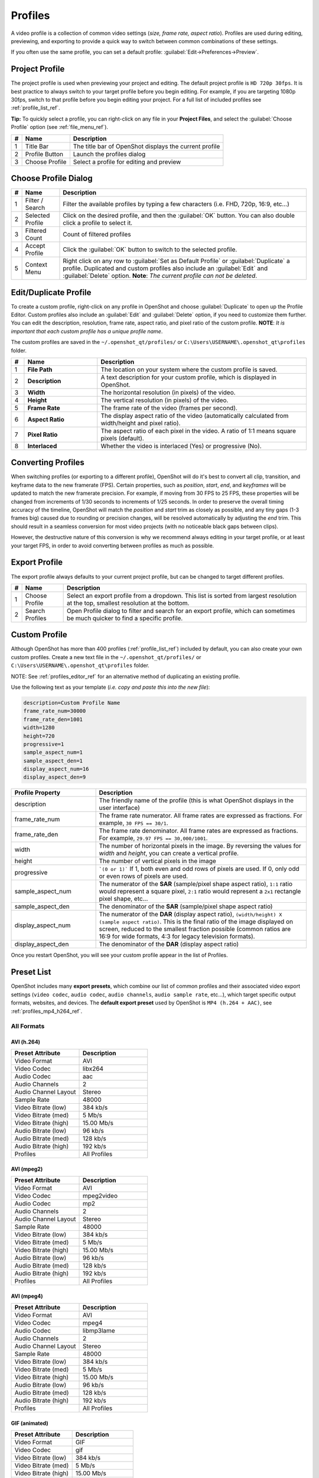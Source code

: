 .. Copyright (c) 2008-2023 OpenShot Studios, LLC
 (http://www.openshotstudios.com). This file is part of
 OpenShot Video Editor (http://www.openshot.org), an open-source project
 dedicated to delivering high quality video editing and animation solutions
 to the world.

.. OpenShot Video Editor is free software: you can redistribute it and/or modify
 it under the terms of the GNU General Public License as published by
 the Free Software Foundation, either version 3 of the License, or
 (at your option) any later version.

.. OpenShot Video Editor is distributed in the hope that it will be useful,
 but WITHOUT ANY WARRANTY; without even the implied warranty of
 MERCHANTABILITY or FITNESS FOR A PARTICULAR PURPOSE.  See the
 GNU General Public License for more details.

.. You should have received a copy of the GNU General Public License
 along with OpenShot Library.  If not, see <http://www.gnu.org/licenses/>.

.. _profiles_ref:

Profiles
========

A video profile is a collection of common video settings (*size, frame rate, aspect ratio*). Profiles are used
during editing, previewing, and exporting to provide a quick way to switch between common combinations of
these settings.

If you often use the same profile, you can set a default profile:
:guilabel:`Edit→Preferences→Preview`.

Project Profile
---------------

The project profile is used when previewing your project and editing. The default project profile is ``HD 720p 30fps``.
It is best practice to always switch to your target profile before you begin editing. For example, if you are targeting
1080p 30fps, switch to that profile before you begin editing your project. For a full list of included profiles
see :ref:`profile_list_ref`.

**Tip:** To quickly select a profile, you can right-click on any file in your **Project Files**, and select the
:guilabel:`Choose Profile` option (see :ref:`file_menu_ref`).

.. image:: images/profiles.jpg

==  ==================  ============
#   Name                Description
==  ==================  ============
1   Title Bar           The title bar of OpenShot displays the current profile
2   Profile Button      Launch the profiles dialog
3   Choose Profile      Select a profile for editing and preview
==  ==================  ============

Choose Profile Dialog
---------------------

.. image:: images/profiles-dialog.jpg

==  ==================  ============
#   Name                Description
==  ==================  ============
1   Filter / Search     Filter the available profiles by typing a few characters (i.e. FHD, 720p, 16:9, etc...)
2   Selected Profile    Click on the desired profile, and then the :guilabel:`OK` button. You can also double click a profile to select it.
3   Filtered Count      Count of filtered profiles
4   Accept Profile      Click the :guilabel:`OK` button to switch to the selected profile.
5   Context Menu        Right click on any row to :guilabel:`Set as Default Profile` or :guilabel:`Duplicate` a profile. Duplicated and custom profiles also include an :guilabel:`Edit` and :guilabel:`Delete` option. **Note**: *The current profile can not be deleted*.
==  ==================  ============

.. _profiles_editor_ref:

Edit/Duplicate Profile
----------------------

To create a custom profile, right-click on any profile in OpenShot and choose :guilabel:`Duplicate` to open up the Profile Editor.
Custom profiles also include an :guilabel:`Edit` and :guilabel:`Delete` option, if you need to customize them further. You can edit
the description, resolution, frame rate, aspect ratio, and pixel ratio of the custom profile. **NOTE**: *It is important that
each custom profile has a unique profile name*.

The custom profiles are saved in the ``~/.openshot_qt/profiles/`` or ``C:\Users\USERNAME\.openshot_qt\profiles`` folder.

.. image:: images/profiles-editor.jpg

.. table::
   :widths: 5 28 80

   ==  ===================  ===================================================================
   #   Name                 Description
   ==  ===================  ===================================================================
   1   **File Path**        The location on your system where the custom profile is saved.
   2   **Description**      A text description for your custom profile, which is displayed in OpenShot.
   3   **Width**            The horizontal resolution (in pixels) of the video.
   4   **Height**           The vertical resolution (in pixels) of the video.
   5   **Frame Rate**       The frame rate of the video (frames per second).
   6   **Aspect Ratio**     The display aspect ratio of the video (automatically calculated from width/height and pixel ratio).
   7   **Pixel Ratio**      The aspect ratio of each pixel in the video. A ratio of 1:1 means square pixels (default).
   8   **Interlaced**       Whether the video is interlaced (Yes) or progressive (No).
   ==  ===================  ===================================================================

Converting Profiles
-------------------
When switching profiles (or exporting to a different profile), OpenShot will do it's best to convert all clip,
transition, and keyframe data to the new framerate (FPS). Certain properties, such as `position`, `start`, `end`, and `keyframes`
will be updated to match the new framerate precision. For example, if moving from 30 FPS to 25 FPS, these properties will be changed
from increments of 1/30 seconds to increments of 1/25 seconds. In order to preserve the overall timing accuracy of the
timeline, OpenShot will match the `position` and `start` trim as closely as possible, and any tiny gaps (1-3 frames big)
caused due to rounding or precision changes, will be resolved automatically by adjusting the `end` trim. This should
result in a seamless conversion for most video projects (with no noticeable black gaps between clips).

However, the destructive nature of this conversion is why we recommend always editing in your target profile, or at least your
target FPS, in order to avoid converting between profiles as much as possible.

Export Profile
--------------

The export profile always defaults to your current project profile, but can be changed to target different profiles.

.. image:: images/export-profiles.jpg

==  ==================  ============
#   Name                Description
==  ==================  ============
1   Choose Profile      Select an export profile from a dropdown. This list is sorted from largest resolution at the top, smallest resolution at the bottom.
2   Search Profiles     Open Profile dialog to filter and search for an export profile, which can sometimes be much quicker to find a specific profile.
==  ==================  ============

Custom Profile
--------------
Although OpenShot has more than 400 profiles (:ref:`profile_list_ref`) included by default, you can also create
your own custom profiles. Create a new text file in the ``~/.openshot_qt/profiles/`` or
``C:\Users\USERNAME\.openshot_qt\profiles`` folder.

NOTE: See :ref:`profiles_editor_ref` for an alternative method of duplicating an existing profile.

Use the following text as your template (*i.e. copy and paste this into the new file*):

.. code-block:: python

    description=Custom Profile Name
    frame_rate_num=30000
    frame_rate_den=1001
    width=1280
    height=720
    progressive=1
    sample_aspect_num=1
    sample_aspect_den=1
    display_aspect_num=16
    display_aspect_den=9

.. table::
   :widths: 24 60

   ======================  ============
   Profile Property        Description
   ======================  ============
   description             The friendly name of the profile (this is what OpenShot displays in the user interface)
   frame_rate_num          The frame rate numerator. All frame rates are expressed as fractions. For example, ``30 FPS == 30/1``.
   frame_rate_den          The frame rate denominator. All frame rates are expressed as fractions. For example, ``29.97 FPS == 30,000/1001``.
   width                   The number of horizontal pixels in the image. By reversing the values for `width` and `height`, you can create a vertical profile.
   height                  The number of vertical pixels in the image
   progressive             ```(0 or 1)``` If 1, both even and odd rows of pixels are used. If 0, only odd or even rows of pixels are used.
   sample_aspect_num       The numerator of the **SAR** (sample/pixel shape aspect ratio), ``1:1`` ratio would represent a square pixel, ``2:1`` ratio would represent a ``2x1`` rectangle pixel shape, etc...
   sample_aspect_den       The denominator of the **SAR** (sample/pixel shape aspect ratio)
   display_aspect_num      The numerator of the **DAR** (display aspect ratio), ``(width/height) X (sample aspect ratio)``. This is the final ratio of the image displayed on screen, reduced to the smallest fraction possible (common ratios are 16:9 for wide formats, 4:3 for legacy television formats).
   display_aspect_den      The denominator of the **DAR** (display aspect ratio)
   ======================  ============

Once you restart OpenShot, you will see your custom profile appear in the list of Profiles.

.. _preset_list_ref:

Preset List
-----------

OpenShot includes many **export presets**, which combine our list of common profiles and their associated video export settings (``video codec``,
``audio codec``, ``audio channels``, ``audio sample rate``, etc...), which target specific output formats, websites, and devices. The **default
export preset** used by OpenShot is ``MP4 (h.264 + AAC)``, see :ref:`profiles_mp4_h264_ref`.

All Formats
^^^^^^^^^^^

AVI (h.264)
~~~~~~~~~~~

.. table::
   :widths: 30 30

   =======================  ============
   Preset Attribute         Description
   =======================  ============
   Video Format             AVI
   Video Codec              libx264
   Audio Codec              aac
   Audio Channels           2
   Audio Channel Layout     Stereo
   Sample Rate              48000
   Video Bitrate (low)      384 kb/s
   Video Bitrate (med)      5 Mb/s
   Video Bitrate (high)     15.00 Mb/s
   Audio Bitrate (low)      96 kb/s
   Audio Bitrate (med)      128 kb/s
   Audio Bitrate (high)     192 kb/s
   Profiles                 | All Profiles
   =======================  ============

AVI (mpeg2)
~~~~~~~~~~~

.. table::
   :widths: 30 30

   =======================  ============
   Preset Attribute         Description
   =======================  ============
   Video Format             AVI
   Video Codec              mpeg2video
   Audio Codec              mp2
   Audio Channels           2
   Audio Channel Layout     Stereo
   Sample Rate              48000
   Video Bitrate (low)      384 kb/s
   Video Bitrate (med)      5 Mb/s
   Video Bitrate (high)     15.00 Mb/s
   Audio Bitrate (low)      96 kb/s
   Audio Bitrate (med)      128 kb/s
   Audio Bitrate (high)     192 kb/s
   Profiles                 | All Profiles
   =======================  ============

AVI (mpeg4)
~~~~~~~~~~~

.. table::
   :widths: 30 30

   =======================  ============
   Preset Attribute         Description
   =======================  ============
   Video Format             AVI
   Video Codec              mpeg4
   Audio Codec              libmp3lame
   Audio Channels           2
   Audio Channel Layout     Stereo
   Sample Rate              48000
   Video Bitrate (low)      384 kb/s
   Video Bitrate (med)      5 Mb/s
   Video Bitrate (high)     15.00 Mb/s
   Audio Bitrate (low)      96 kb/s
   Audio Bitrate (med)      128 kb/s
   Audio Bitrate (high)     192 kb/s
   Profiles                 | All Profiles
   =======================  ============

GIF (animated)
~~~~~~~~~~~~~~

.. table::
   :widths: 30 30

   =======================  ============
   Preset Attribute         Description
   =======================  ============
   Video Format             GIF
   Video Codec              gif
   Video Bitrate (low)      384 kb/s
   Video Bitrate (med)      5 Mb/s
   Video Bitrate (high)     15.00 Mb/s
   Profiles                 | All Profiles
   =======================  ============

MKV (h.264 dx)
~~~~~~~~~~~~~~

.. table::
   :widths: 30 30

   =======================  ============
   Preset Attribute         Description
   =======================  ============
   Video Format             MKV
   Video Codec              h264_dxva2
   Audio Codec              aac
   Audio Channels           2
   Audio Channel Layout     Stereo
   Sample Rate              48000
   Video Bitrate (low)      384 kb/s
   Video Bitrate (med)      5 Mb/s
   Video Bitrate (high)     15.00 Mb/s
   Audio Bitrate (low)      96 kb/s
   Audio Bitrate (med)      128 kb/s
   Audio Bitrate (high)     192 kb/s
   Profiles                 | All Profiles
   =======================  ============

MKV (h.264 nv)
~~~~~~~~~~~~~~

.. table::
   :widths: 30 30

   =======================  ============
   Preset Attribute         Description
   =======================  ============
   Video Format             MKV
   Video Codec              h264_nvenc
   Audio Codec              aac
   Audio Channels           2
   Audio Channel Layout     Stereo
   Sample Rate              48000
   Video Bitrate (low)      384 kb/s
   Video Bitrate (med)      5 Mb/s
   Video Bitrate (high)     15.00 Mb/s
   Audio Bitrate (low)      96 kb/s
   Audio Bitrate (med)      128 kb/s
   Audio Bitrate (high)     192 kb/s
   Profiles                 | All Profiles
   =======================  ============

MKV (h.264 qsv)
~~~~~~~~~~~~~~~

.. table::
   :widths: 30 30

   =======================  ============
   Preset Attribute         Description
   =======================  ============
   Video Format             MKV
   Video Codec              h264_qsv
   Audio Codec              aac
   Audio Channels           2
   Audio Channel Layout     Stereo
   Sample Rate              48000
   Video Bitrate (low)      384 kb/s
   Video Bitrate (med)      5 Mb/s
   Video Bitrate (high)     15.00 Mb/s
   Audio Bitrate (low)      96 kb/s
   Audio Bitrate (med)      128 kb/s
   Audio Bitrate (high)     192 kb/s
   Profiles                 | All Profiles
   =======================  ============

MKV (h.264 va)
~~~~~~~~~~~~~~

.. table::
   :widths: 30 30

   =======================  ============
   Preset Attribute         Description
   =======================  ============
   Video Format             MKV
   Video Codec              h264_vaapi
   Audio Codec              aac
   Audio Channels           2
   Audio Channel Layout     Stereo
   Sample Rate              48000
   Video Bitrate (low)      384 kb/s
   Video Bitrate (med)      5 Mb/s
   Video Bitrate (high)     15.00 Mb/s
   Audio Bitrate (low)      96 kb/s
   Audio Bitrate (med)      128 kb/s
   Audio Bitrate (high)     192 kb/s
   Profiles                 | All Profiles
   =======================  ============

MKV (h.264 videotoolbox)
~~~~~~~~~~~~~~~~~~~~~~~~

.. table::
   :widths: 30 30

   =======================  ============
   Preset Attribute         Description
   =======================  ============
   Video Format             MKV
   Video Codec              h264_videotoolbox
   Audio Codec              aac
   Audio Channels           2
   Audio Channel Layout     Stereo
   Sample Rate              48000
   Video Bitrate (low)      384 kb/s
   Video Bitrate (med)      5 Mb/s
   Video Bitrate (high)     15.00 Mb/s
   Audio Bitrate (low)      96 kb/s
   Audio Bitrate (med)      128 kb/s
   Audio Bitrate (high)     192 kb/s
   Profiles                 | All Profiles
   =======================  ============

MKV (h.264)
~~~~~~~~~~~

.. table::
   :widths: 30 30

   =======================  ============
   Preset Attribute         Description
   =======================  ============
   Video Format             MKV
   Video Codec              libx264
   Audio Codec              aac
   Audio Channels           2
   Audio Channel Layout     Stereo
   Sample Rate              48000
   Video Bitrate (low)      384 kb/s
   Video Bitrate (med)      5 Mb/s
   Video Bitrate (high)     15.00 Mb/s
   Audio Bitrate (low)      96 kb/s
   Audio Bitrate (med)      128 kb/s
   Audio Bitrate (high)     192 kb/s
   Profiles                 | All Profiles
   =======================  ============

MKV (h.265)
~~~~~~~~~~~

.. table::
   :widths: 30 30

   =======================  ============
   Preset Attribute         Description
   =======================  ============
   Video Format             MKV
   Video Codec              libx265
   Audio Codec              aac
   Audio Channels           2
   Audio Channel Layout     Stereo
   Sample Rate              48000
   Video Bitrate (low)      50 crf
   Video Bitrate (med)      23 crf
   Video Bitrate (high)     0 crf
   Audio Bitrate (low)      96 kb/s
   Audio Bitrate (med)      128 kb/s
   Audio Bitrate (high)     192 kb/s
   Profiles                 | All Profiles
   =======================  ============

MOV (h.264)
~~~~~~~~~~~

.. table::
   :widths: 30 30

   =======================  ============
   Preset Attribute         Description
   =======================  ============
   Video Format             MOV
   Video Codec              libx264
   Audio Codec              aac
   Audio Channels           2
   Audio Channel Layout     Stereo
   Sample Rate              48000
   Video Bitrate (low)      384 kb/s
   Video Bitrate (med)      5 Mb/s
   Video Bitrate (high)     15.00 Mb/s
   Audio Bitrate (low)      96 kb/s
   Audio Bitrate (med)      128 kb/s
   Audio Bitrate (high)     192 kb/s
   Profiles                 | All Profiles
   =======================  ============

MOV (mpeg2)
~~~~~~~~~~~

.. table::
   :widths: 30 30

   =======================  ============
   Preset Attribute         Description
   =======================  ============
   Video Format             MOV
   Video Codec              mpeg2video
   Audio Codec              mp2
   Audio Channels           2
   Audio Channel Layout     Stereo
   Sample Rate              48000
   Video Bitrate (low)      384 kb/s
   Video Bitrate (med)      5 Mb/s
   Video Bitrate (high)     15.00 Mb/s
   Audio Bitrate (low)      96 kb/s
   Audio Bitrate (med)      128 kb/s
   Audio Bitrate (high)     192 kb/s
   Profiles                 | All Profiles
   =======================  ============

MOV (mpeg4)
~~~~~~~~~~~

.. table::
   :widths: 30 30

   =======================  ============
   Preset Attribute         Description
   =======================  ============
   Video Format             MOV
   Video Codec              mpeg4
   Audio Codec              libmp3lame
   Audio Channels           2
   Audio Channel Layout     Stereo
   Sample Rate              48000
   Video Bitrate (low)      384 kb/s
   Video Bitrate (med)      5 Mb/s
   Video Bitrate (high)     15.00 Mb/s
   Audio Bitrate (low)      96 kb/s
   Audio Bitrate (med)      128 kb/s
   Audio Bitrate (high)     192 kb/s
   Profiles                 | All Profiles
   =======================  ============

MP3 (audio only)
~~~~~~~~~~~~~~~~

.. table::
   :widths: 30 30

   =======================  ============
   Preset Attribute         Description
   =======================  ============
   Video Format             MP3
   Audio Codec              libmp3lame
   Audio Channels           2
   Audio Channel Layout     Stereo
   Sample Rate              48000
   Audio Bitrate (low)      96 kb/s
   Audio Bitrate (med)      128 kb/s
   Audio Bitrate (high)     192 kb/s
   Profiles                 | All Profiles
   =======================  ============

MP4 (AV1 rav1e)
~~~~~~~~~~~~~~~

.. table::
   :widths: 30 30

   =======================  ============
   Preset Attribute         Description
   =======================  ============
   Video Format             MP4
   Video Codec              librav1e
   Audio Codec              libvorbis
   Audio Channels           2
   Audio Channel Layout     Stereo
   Sample Rate              48000
   Video Bitrate (low)      200 qp
   Video Bitrate (med)      100 qp
   Video Bitrate (high)     50 qp
   Audio Bitrate (low)      96 kb/s
   Audio Bitrate (med)      128 kb/s
   Audio Bitrate (high)     192 kb/s
   Profiles                 | All Profiles
   =======================  ============

MP4 (AV1 svt)
~~~~~~~~~~~~~

.. table::
   :widths: 30 30

   =======================  ============
   Preset Attribute         Description
   =======================  ============
   Video Format             MP4
   Video Codec              libsvtav1
   Audio Codec              libvorbis
   Audio Channels           2
   Audio Channel Layout     Stereo
   Sample Rate              48000
   Video Bitrate (low)      60 qp
   Video Bitrate (med)      50 qp
   Video Bitrate (high)     30 qp
   Audio Bitrate (low)      96 kb/s
   Audio Bitrate (med)      128 kb/s
   Audio Bitrate (high)     192 kb/s
   Profiles                 | All Profiles
   =======================  ============

MP4 (HEVC va)
~~~~~~~~~~~~~

.. table::
   :widths: 30 30

   =======================  ============
   Preset Attribute         Description
   =======================  ============
   Video Format             MP4
   Video Codec              hevc_vaapi
   Audio Codec              aac
   Audio Channels           2
   Audio Channel Layout     Stereo
   Sample Rate              48000
   Video Bitrate (low)      384 kb/s
   Video Bitrate (med)      5 Mb/s
   Video Bitrate (high)     15.00 Mb/s
   Audio Bitrate (low)      96 kb/s
   Audio Bitrate (med)      128 kb/s
   Audio Bitrate (high)     192 kb/s
   Profiles                 | All Profiles
   =======================  ============

MP4 (Xvid)
~~~~~~~~~~

.. table::
   :widths: 30 30

   =======================  ============
   Preset Attribute         Description
   =======================  ============
   Video Format             MP4
   Video Codec              libxvid
   Audio Codec              aac
   Audio Channels           2
   Audio Channel Layout     Stereo
   Sample Rate              48000
   Video Bitrate (low)      384 kb/s
   Video Bitrate (med)      5 Mb/s
   Video Bitrate (high)     15.00 Mb/s
   Audio Bitrate (low)      96 kb/s
   Audio Bitrate (med)      128 kb/s
   Audio Bitrate (high)     192 kb/s
   Profiles                 | All Profiles
   =======================  ============

MP4 (h.264 dx)
~~~~~~~~~~~~~~

.. table::
   :widths: 30 30

   =======================  ============
   Preset Attribute         Description
   =======================  ============
   Video Format             MP4
   Video Codec              h264_dxva2
   Audio Codec              aac
   Audio Channels           2
   Audio Channel Layout     Stereo
   Sample Rate              48000
   Video Bitrate (low)      384 kb/s
   Video Bitrate (med)      5 Mb/s
   Video Bitrate (high)     15.00 Mb/s
   Audio Bitrate (low)      96 kb/s
   Audio Bitrate (med)      128 kb/s
   Audio Bitrate (high)     192 kb/s
   Profiles                 | All Profiles
   =======================  ============

MP4 (h.264 nv)
~~~~~~~~~~~~~~

.. table::
   :widths: 30 30

   =======================  ============
   Preset Attribute         Description
   =======================  ============
   Video Format             MP4
   Video Codec              h264_nvenc
   Audio Codec              aac
   Audio Channels           2
   Audio Channel Layout     Stereo
   Sample Rate              48000
   Video Bitrate (low)      384 kb/s
   Video Bitrate (med)      5 Mb/s
   Video Bitrate (high)     15.00 Mb/s
   Audio Bitrate (low)      96 kb/s
   Audio Bitrate (med)      128 kb/s
   Audio Bitrate (high)     192 kb/s
   Profiles                 | All Profiles
   =======================  ============

MP4 (h.264 qsv)
~~~~~~~~~~~~~~~

.. table::
   :widths: 30 30

   =======================  ============
   Preset Attribute         Description
   =======================  ============
   Video Format             MP4
   Video Codec              h264_qsv
   Audio Codec              aac
   Audio Channels           2
   Audio Channel Layout     Stereo
   Sample Rate              48000
   Video Bitrate (low)      384 kb/s
   Video Bitrate (med)      5 Mb/s
   Video Bitrate (high)     15.00 Mb/s
   Audio Bitrate (low)      96 kb/s
   Audio Bitrate (med)      128 kb/s
   Audio Bitrate (high)     192 kb/s
   Profiles                 | All Profiles
   =======================  ============

MP4 (h.264 va)
~~~~~~~~~~~~~~

.. table::
   :widths: 30 30

   =======================  ============
   Preset Attribute         Description
   =======================  ============
   Video Format             MP4
   Video Codec              h264_vaapi
   Audio Codec              aac
   Audio Channels           2
   Audio Channel Layout     Stereo
   Sample Rate              48000
   Video Bitrate (low)      384 kb/s
   Video Bitrate (med)      5 Mb/s
   Video Bitrate (high)     15.00 Mb/s
   Audio Bitrate (low)      96 kb/s
   Audio Bitrate (med)      128 kb/s
   Audio Bitrate (high)     192 kb/s
   Profiles                 | All Profiles
   =======================  ============

MP4 (h.264 videotoolbox)
~~~~~~~~~~~~~~~~~~~~~~~~

.. table::
   :widths: 30 30

   =======================  ============
   Preset Attribute         Description
   =======================  ============
   Video Format             MP4
   Video Codec              h264_videotoolbox
   Audio Codec              aac
   Audio Channels           2
   Audio Channel Layout     Stereo
   Sample Rate              48000
   Video Bitrate (low)      384 kb/s
   Video Bitrate (med)      5 Mb/s
   Video Bitrate (high)     15.00 Mb/s
   Audio Bitrate (low)      96 kb/s
   Audio Bitrate (med)      128 kb/s
   Audio Bitrate (high)     192 kb/s
   Profiles                 | All Profiles
   =======================  ============

.. _profiles_mp4_h264_ref:

MP4 (h.264)
~~~~~~~~~~~

This is the default export preset used by OpenShot. This format is compatible
with most media players (such as VLC) and websites (such as YouTube, Vimeo, Facebook).

.. table::
   :widths: 30 30

   =======================  ============
   Preset Attribute         Description
   =======================  ============
   Video Format             MP4
   Video Codec              libx264
   Audio Codec              aac
   Audio Channels           2
   Audio Channel Layout     Stereo
   Sample Rate              48000
   Video Bitrate (low)      384 kb/s
   Video Bitrate (med)      5 Mb/s
   Video Bitrate (high)     15.00 Mb/s
   Audio Bitrate (low)      96 kb/s
   Audio Bitrate (med)      128 kb/s
   Audio Bitrate (high)     192 kb/s
   Profiles                 | All Profiles
   =======================  ============

MP4 (h.265)
~~~~~~~~~~~

.. table::
   :widths: 30 30

   =======================  ============
   Preset Attribute         Description
   =======================  ============
   Video Format             MP4
   Video Codec              libx265
   Audio Codec              aac
   Audio Channels           2
   Audio Channel Layout     Stereo
   Sample Rate              48000
   Video Bitrate (low)      50 crf
   Video Bitrate (med)      23 crf
   Video Bitrate (high)     0 crf
   Audio Bitrate (low)      96 kb/s
   Audio Bitrate (med)      128 kb/s
   Audio Bitrate (high)     192 kb/s
   Profiles                 | All Profiles
   =======================  ============

MP4 (mpeg4)
~~~~~~~~~~~

.. table::
   :widths: 30 30

   =======================  ============
   Preset Attribute         Description
   =======================  ============
   Video Format             MP4
   Video Codec              mpeg4
   Audio Codec              libmp3lame
   Audio Channels           2
   Audio Channel Layout     Stereo
   Sample Rate              48000
   Video Bitrate (low)      384 kb/s
   Video Bitrate (med)      5 Mb/s
   Video Bitrate (high)     15.00 Mb/s
   Audio Bitrate (low)      96 kb/s
   Audio Bitrate (med)      128 kb/s
   Audio Bitrate (high)     192 kb/s
   Profiles                 | All Profiles
   =======================  ============

MPEG (mpeg2)
~~~~~~~~~~~~

.. table::
   :widths: 30 30

   =======================  ============
   Preset Attribute         Description
   =======================  ============
   Video Format             MPEG
   Video Codec              mpeg2video
   Audio Codec              mp2
   Audio Channels           2
   Audio Channel Layout     Stereo
   Sample Rate              48000
   Video Bitrate (low)      384 kb/s
   Video Bitrate (med)      5 Mb/s
   Video Bitrate (high)     15.00 Mb/s
   Audio Bitrate (low)      96 kb/s
   Audio Bitrate (med)      128 kb/s
   Audio Bitrate (high)     192 kb/s
   Profiles                 | All Profiles
   =======================  ============

OGG (theora/flac)
~~~~~~~~~~~~~~~~~

.. table::
   :widths: 30 30

   =======================  ============
   Preset Attribute         Description
   =======================  ============
   Video Format             OGG
   Video Codec              libtheora
   Audio Codec              flac
   Audio Channels           2
   Audio Channel Layout     Stereo
   Sample Rate              48000
   Video Bitrate (low)      384 kb/s
   Video Bitrate (med)      5 Mb/s
   Video Bitrate (high)     15.00 Mb/s
   Audio Bitrate (low)      96 kb/s
   Audio Bitrate (med)      128 kb/s
   Audio Bitrate (high)     192 kb/s
   Profiles                 | All Profiles
   =======================  ============

OGG (theora/vorbis)
~~~~~~~~~~~~~~~~~~~

.. table::
   :widths: 30 30

   =======================  ============
   Preset Attribute         Description
   =======================  ============
   Video Format             OGG
   Video Codec              libtheora
   Audio Codec              libvorbis
   Audio Channels           2
   Audio Channel Layout     Stereo
   Sample Rate              48000
   Video Bitrate (low)      384 kb/s
   Video Bitrate (med)      5 Mb/s
   Video Bitrate (high)     15.00 Mb/s
   Audio Bitrate (low)      96 kb/s
   Audio Bitrate (med)      128 kb/s
   Audio Bitrate (high)     192 kb/s
   Profiles                 | All Profiles
   =======================  ============

WEBM (vp9)
~~~~~~~~~~

.. table::
   :widths: 30 30

   =======================  ============
   Preset Attribute         Description
   =======================  ============
   Video Format             WEBM
   Video Codec              libvpx-vp9
   Audio Codec              libvorbis
   Audio Channels           2
   Audio Channel Layout     Stereo
   Sample Rate              48000
   Video Bitrate (low)      50 crf
   Video Bitrate (med)      30 crf
   Video Bitrate (high)     5 crf
   Audio Bitrate (low)      96 kb/s
   Audio Bitrate (med)      128 kb/s
   Audio Bitrate (high)     192 kb/s
   Profiles                 | All Profiles
   =======================  ============

WEBM (vp9) lossless
~~~~~~~~~~~~~~~~~~~

.. table::
   :widths: 30 30

   =======================  ============
   Preset Attribute         Description
   =======================  ============
   Video Format             WEBM
   Video Codec              libvpx-vp9
   Audio Codec              libvorbis
   Audio Channels           2
   Audio Channel Layout     Stereo
   Sample Rate              48000
   Video Bitrate (low)      50 crf
   Video Bitrate (med)      23 crf
   Video Bitrate (high)     0 crf
   Audio Bitrate (low)      96 kb/s
   Audio Bitrate (med)      128 kb/s
   Audio Bitrate (high)     192 kb/s
   Profiles                 | All Profiles
   =======================  ============

WEBM (vpx)
~~~~~~~~~~

.. table::
   :widths: 30 30

   =======================  ============
   Preset Attribute         Description
   =======================  ============
   Video Format             WEBM
   Video Codec              libvpx
   Audio Codec              libvorbis
   Audio Channels           2
   Audio Channel Layout     Stereo
   Sample Rate              48000
   Video Bitrate (low)      384 kb/s
   Video Bitrate (med)      5 Mb/s
   Video Bitrate (high)     15.00 Mb/s
   Audio Bitrate (low)      96 kb/s
   Audio Bitrate (med)      128 kb/s
   Audio Bitrate (high)     192 kb/s
   Profiles                 | All Profiles
   =======================  ============

WEBP (vp9 va)
~~~~~~~~~~~~~

.. table::
   :widths: 30 30

   =======================  ============
   Preset Attribute         Description
   =======================  ============
   Video Format             WEBM
   Video Codec              vp9_vaapi
   Audio Codec              libopus
   Audio Channels           2
   Audio Channel Layout     Stereo
   Sample Rate              48000
   Video Bitrate (low)      384 kb/s
   Video Bitrate (med)      5 Mb/s
   Video Bitrate (high)     15.00 Mb/s
   Audio Bitrate (low)      96 kb/s
   Audio Bitrate (med)      128 kb/s
   Audio Bitrate (high)     192 kb/s
   Profiles                 | All Profiles
   =======================  ============

Device
^^^^^^

Apple TV
~~~~~~~~

.. table::
   :widths: 30 30

   =======================  ============
   Preset Attribute         Description
   =======================  ============
   Video Format             MP4
   Video Codec              libx264
   Audio Codec              aac
   Audio Channels           2
   Audio Channel Layout     Stereo
   Sample Rate              48000
   Video Bitrate (high)     5 Mb/s
   Audio Bitrate (high)     256 kb/s
   Profiles                 | HD 720p 30 fps
   =======================  ============

Chromebook
~~~~~~~~~~

.. table::
   :widths: 30 30

   =======================  ============
   Preset Attribute         Description
   =======================  ============
   Video Format             WEBM
   Video Codec              libvpx
   Audio Codec              libvorbis
   Audio Channels           2
   Audio Channel Layout     Stereo
   Sample Rate              48000
   Video Bitrate (low)      384 kb/s
   Video Bitrate (med)      5 Mb/s
   Video Bitrate (high)     15.00 Mb/s
   Audio Bitrate (low)      96 kb/s
   Audio Bitrate (med)      128 kb/s
   Audio Bitrate (high)     192 kb/s
   Profiles                 | All Profiles
   =======================  ============

Nokia nHD
~~~~~~~~~

.. table::
   :widths: 30 30

   =======================  ============
   Preset Attribute         Description
   =======================  ============
   Video Format             AVI
   Video Codec              libxvid
   Audio Codec              aac
   Audio Channels           2
   Audio Channel Layout     Stereo
   Sample Rate              48000
   Video Bitrate (low)      1 Mb/s
   Video Bitrate (med)      3 Mb/s
   Video Bitrate (high)     5 Mb/s
   Audio Bitrate (low)      128 kb/s
   Audio Bitrate (med)      256 kb/s
   Audio Bitrate (high)     320 kb/s
   Profiles                 | NTSC SD 1/4 QVGA 240p 29.97 fps
   =======================  ============

Xbox 360
~~~~~~~~

.. table::
   :widths: 30 30

   =======================  ============
   Preset Attribute         Description
   =======================  ============
   Video Format             AVI
   Video Codec              libxvid
   Audio Codec              aac
   Audio Channels           2
   Audio Channel Layout     Stereo
   Sample Rate              48000
   Video Bitrate (low)      2 Mb/s
   Video Bitrate (med)      5 Mb/s
   Video Bitrate (high)     8 Mb/s
   Audio Bitrate (low)      128 kb/s
   Audio Bitrate (med)      256 kb/s
   Audio Bitrate (high)     320 kb/s
   Profiles                 | FHD 1080p 29.97 fps
                            | HD 720p 29.97 fps
                            | NTSC SD Widescreen Anamorphic 480i 29.97 fps
   =======================  ============

Web
^^^

Flickr-HD
~~~~~~~~~

.. table::
   :widths: 30 30

   =======================  ============
   Preset Attribute         Description
   =======================  ============
   Video Format             MOV
   Video Codec              libx264
   Audio Codec              aac
   Audio Channels           2
   Audio Channel Layout     Stereo
   Sample Rate              48000
   Video Bitrate (low)      384 kb/s
   Video Bitrate (med)      5 Mb/s
   Video Bitrate (high)     15.00 Mb/s
   Audio Bitrate (low)      96 kb/s
   Audio Bitrate (med)      128 kb/s
   Audio Bitrate (high)     192 kb/s
   Profiles                 | FHD 1080p 29.97 fps
                            | FHD PAL 1080p 25 fps
                            | HD 720p 25 fps
                            | HD 720p 29.97 fps
   =======================  ============

Instagram
~~~~~~~~~

.. table::
   :widths: 30 30

   =======================  ============
   Preset Attribute         Description
   =======================  ============
   Video Format             MP4
   Video Codec              libx264
   Audio Codec              aac
   Audio Channels           2
   Audio Channel Layout     Stereo
   Sample Rate              48000
   Video Bitrate (low)      384 kb/s
   Video Bitrate (med)      3.5 Mb/s
   Video Bitrate (high)     5.50 Mb/s
   Audio Bitrate (low)      96 kb/s
   Audio Bitrate (med)      128 kb/s
   Audio Bitrate (high)     192 kb/s
   Profiles                 | FHD 1080p 30 fps
                            | FHD PAL 1080p 25 fps
                            | FHD Vertical 1080p 25 fps
                            | FHD Vertical 1080p 30 fps
                            | HD 720p 25 fps
                            | HD 720p 30 fps
                            | HD Vertical 720p 25 fps
                            | HD Vertical 720p 30 fps
   =======================  ============

Metacafe
~~~~~~~~

.. table::
   :widths: 30 30

   =======================  ============
   Preset Attribute         Description
   =======================  ============
   Video Format             MP4
   Video Codec              mpeg4
   Audio Codec              libmp3lame
   Audio Channels           2
   Audio Channel Layout     Stereo
   Sample Rate              44100
   Video Bitrate (low)      2 Mb/s
   Video Bitrate (med)      5 Mb/s
   Video Bitrate (high)     8 Mb/s
   Audio Bitrate (low)      128 kb/s
   Audio Bitrate (med)      256 kb/s
   Audio Bitrate (high)     320 kb/s
   Profiles                 | NTSC SD SQ VGA 480p 29.97 fps
   =======================  ============

Picasa
~~~~~~

.. table::
   :widths: 30 30

   =======================  ============
   Preset Attribute         Description
   =======================  ============
   Video Format             MP4
   Video Codec              libx264
   Audio Codec              libmp3lame
   Audio Channels           2
   Audio Channel Layout     Stereo
   Sample Rate              44100
   Video Bitrate (low)      2 Mb/s
   Video Bitrate (med)      5 Mb/s
   Video Bitrate (high)     8 Mb/s
   Audio Bitrate (low)      128 kb/s
   Audio Bitrate (med)      256 kb/s
   Audio Bitrate (high)     320 kb/s
   Profiles                 | NTSC SD SQ VGA 480p 29.97 fps
   =======================  ============

Twitter
~~~~~~~

.. table::
   :widths: 30 30

   =======================  ============
   Preset Attribute         Description
   =======================  ============
   Video Format             MP4
   Video Codec              libx264
   Audio Codec              aac
   Audio Channels           2
   Audio Channel Layout     Stereo
   Sample Rate              48000
   Video Bitrate (low)      384 kb/s
   Video Bitrate (med)      1.7 Mb/s
   Video Bitrate (high)     3.5 Mb/s
   Audio Bitrate (low)      96 kb/s
   Audio Bitrate (med)      128 kb/s
   Audio Bitrate (high)     192 kb/s
   Profiles                 | FHD 1080p 30 fps
                            | FHD PAL 1080p 25 fps
                            | FHD Vertical 1080p 25 fps
                            | FHD Vertical 1080p 30 fps
                            | HD 720p 25 fps
                            | HD 720p 30 fps
                            | HD Vertical 720p 25 fps
                            | HD Vertical 720p 30 fps
   =======================  ============

Vimeo
~~~~~

.. table::
   :widths: 30 30

   =======================  ============
   Preset Attribute         Description
   =======================  ============
   Video Format             MP4
   Video Codec              libx264
   Audio Codec              libmp3lame
   Audio Channels           2
   Audio Channel Layout     Stereo
   Sample Rate              48000
   Video Bitrate (low)      2 Mb/s
   Video Bitrate (med)      5 Mb/s
   Video Bitrate (high)     8 Mb/s
   Audio Bitrate (low)      128 kb/s
   Audio Bitrate (med)      256 kb/s
   Audio Bitrate (high)     320 kb/s
   Profiles                 | NTSC SD SQ VGA 480p 29.97 fps
                            | NTSC SD Wide FWVGA 480p 29.97 fps
   =======================  ============

Vimeo-HD
~~~~~~~~

.. table::
   :widths: 30 30

   =======================  ============
   Preset Attribute         Description
   =======================  ============
   Video Format             MP4
   Video Codec              libx264
   Audio Codec              libmp3lame
   Audio Channels           2
   Audio Channel Layout     Stereo
   Sample Rate              48000
   Video Bitrate (low)      4 Mb/s
   Video Bitrate (med)      8 Mb/s
   Video Bitrate (high)     12 Mb/s
   Audio Bitrate (low)      128 kb/s
   Audio Bitrate (med)      256 kb/s
   Audio Bitrate (high)     320 kb/s
   Profiles                 | FHD 1080p 23.98 fps
                            | FHD 1080p 24 fps
                            | FHD 1080p 29.97 fps
                            | FHD 1080p 30 fps
                            | FHD PAL 1080p 25 fps
                            | HD 720p 23.98 fps
                            | HD 720p 24 fps
                            | HD 720p 25 fps
                            | HD 720p 29.97 fps
                            | HD 720p 30 fps
   =======================  ============

Wikipedia
~~~~~~~~~

.. table::
   :widths: 30 30

   =======================  ============
   Preset Attribute         Description
   =======================  ============
   Video Format             OGG
   Video Codec              libtheora
   Audio Codec              libvorbis
   Audio Channels           2
   Audio Channel Layout     Stereo
   Sample Rate              48000
   Video Bitrate (low)      384 kb/s
   Video Bitrate (med)      5 Mb/s
   Video Bitrate (high)     15.00 Mb/s
   Audio Bitrate (low)      96 kb/s
   Audio Bitrate (med)      128 kb/s
   Audio Bitrate (high)     192 kb/s
   Profiles                 | NTSC SD 1/4 QVGA 240p 29.97 fps
   =======================  ============

YouTube HD
~~~~~~~~~~

.. table::
   :widths: 30 30

   =======================  ============
   Preset Attribute         Description
   =======================  ============
   Video Format             MP4
   Video Codec              libx264
   Audio Codec              libmp3lame
   Audio Channels           2
   Audio Channel Layout     Stereo
   Sample Rate              48000
   Video Bitrate (low)      8 Mb/s
   Video Bitrate (med)      10 Mb/s
   Video Bitrate (high)     12 Mb/s
   Audio Bitrate (low)      128 kb/s
   Audio Bitrate (med)      256 kb/s
   Audio Bitrate (high)     320 kb/s
   Profiles                 | FHD 1080p 23.98 fps
                            | FHD 1080p 24 fps
                            | FHD 1080p 29.97 fps
                            | FHD 1080p 30 fps
                            | FHD 1080p 59.94 fps
                            | FHD 1080p 60 fps
                            | FHD PAL 1080p 25 fps
                            | FHD PAL 1080p 50 fps
                            | FHD Vertical 1080p 23.98 fps
                            | FHD Vertical 1080p 24 fps
                            | FHD Vertical 1080p 25 fps
                            | FHD Vertical 1080p 29.97 fps
                            | FHD Vertical 1080p 30 fps
                            | FHD Vertical 1080p 50 fps
                            | FHD Vertical 1080p 59.94 fps
                            | FHD Vertical 1080p 60 fps
   =======================  ============

YouTube HD (2K)
~~~~~~~~~~~~~~~

.. table::
   :widths: 30 30

   =======================  ============
   Preset Attribute         Description
   =======================  ============
   Video Format             MP4
   Video Codec              libx264
   Audio Codec              libmp3lame
   Audio Channels           2
   Audio Channel Layout     Stereo
   Sample Rate              48000
   Video Bitrate (low)      16 Mb/s
   Video Bitrate (med)      20 Mb/s
   Video Bitrate (high)     24 Mb/s
   Audio Bitrate (low)      128 kb/s
   Audio Bitrate (med)      256 kb/s
   Audio Bitrate (high)     320 kb/s
   Profiles                 | 2.5K WQHD 1440p 23.98 fps
                            | 2.5K WQHD 1440p 24 fps
                            | 2.5K WQHD 1440p 25 fps
                            | 2.5K WQHD 1440p 29.97 fps
                            | 2.5K WQHD 1440p 30 fps
                            | 2.5K WQHD 1440p 50 fps
                            | 2.5K WQHD 1440p 59.94 fps
                            | 2.5K WQHD 1440p 60 fps
   =======================  ============

YouTube HD (4K)
~~~~~~~~~~~~~~~

.. table::
   :widths: 30 30

   =======================  ============
   Preset Attribute         Description
   =======================  ============
   Video Format             MP4
   Video Codec              libx264
   Audio Codec              libmp3lame
   Audio Channels           2
   Audio Channel Layout     Stereo
   Sample Rate              48000
   Video Bitrate (low)      45 Mb/s
   Video Bitrate (med)      56 Mb/s
   Video Bitrate (high)     68 Mb/s
   Audio Bitrate (low)      128 kb/s
   Audio Bitrate (med)      256 kb/s
   Audio Bitrate (high)     320 kb/s
   Profiles                 | 4K UHD 2160p 23.98 fps
                            | 4K UHD 2160p 24 fps
                            | 4K UHD 2160p 25 fps
                            | 4K UHD 2160p 29.97 fps
                            | 4K UHD 2160p 30 fps
                            | 4K UHD 2160p 50 fps
                            | 4K UHD 2160p 59.94 fps
                            | 4K UHD 2160p 60 fps
   =======================  ============

YouTube HD (8K)
~~~~~~~~~~~~~~~

.. table::
   :widths: 30 30

   =======================  ============
   Preset Attribute         Description
   =======================  ============
   Video Format             MP4
   Video Codec              libx264
   Audio Codec              libmp3lame
   Audio Channels           2
   Audio Channel Layout     Stereo
   Sample Rate              48000
   Video Bitrate (low)      160 Mb/s
   Video Bitrate (med)      200 Mb/s
   Video Bitrate (high)     240 Mb/s
   Audio Bitrate (low)      128 kb/s
   Audio Bitrate (med)      256 kb/s
   Audio Bitrate (high)     320 kb/s
   Profiles                 | 8K UHD 4320p 23.98 fps
                            | 8K UHD 4320p 24 fps
                            | 8K UHD 4320p 25 fps
                            | 8K UHD 4320p 29.97 fps
                            | 8K UHD 4320p 30 fps
                            | 8K UHD 4320p 50 fps
                            | 8K UHD 4320p 59.94 fps
                            | 8K UHD 4320p 60 fps
   =======================  ============

YouTube Standard
~~~~~~~~~~~~~~~~

.. table::
   :widths: 30 30

   =======================  ============
   Preset Attribute         Description
   =======================  ============
   Video Format             MP4
   Video Codec              libx264
   Audio Codec              libmp3lame
   Audio Channels           2
   Audio Channel Layout     Stereo
   Sample Rate              48000
   Video Bitrate (low)      2 Mb/s
   Video Bitrate (med)      5 Mb/s
   Video Bitrate (high)     8 Mb/s
   Audio Bitrate (low)      128 kb/s
   Audio Bitrate (med)      256 kb/s
   Audio Bitrate (high)     320 kb/s
   Profiles                 | HD 720p 23.98 fps
                            | HD 720p 24 fps
                            | HD 720p 25 fps
                            | HD 720p 29.97 fps
                            | HD 720p 30 fps
                            | HD 720p 59.94 fps
                            | HD 720p 60 fps
                            | HD Vertical 720p 23.98 fps
                            | HD Vertical 720p 24 fps
                            | HD Vertical 720p 25 fps
                            | HD Vertical 720p 29.97 fps
                            | HD Vertical 720p 30 fps
                            | HD Vertical 720p 50 fps
                            | HD Vertical 720p 59.94 fps
                            | HD Vertical 720p 60 fps
                            | NTSC SD SQ VGA 480p 29.97 fps
                            | NTSC SD Wide FWVGA 480p 29.97 fps
                            | PAL HD 720p 50 fps
   =======================  ============

DVD
^^^

DVD-NTSC
~~~~~~~~

.. table::
   :widths: 30 30

   =======================  ============
   Preset Attribute         Description
   =======================  ============
   Video Format             DVD
   Video Codec              mpeg2video
   Audio Codec              aac
   Audio Channels           2
   Audio Channel Layout     Stereo
   Sample Rate              48000
   Video Bitrate (low)      1 Mb/s
   Video Bitrate (med)      3 Mb/s
   Video Bitrate (high)     5 Mb/s
   Audio Bitrate (low)      128 kb/s
   Audio Bitrate (med)      192 kb/s
   Audio Bitrate (high)     256 kb/s
   Profiles                 | NTSC SD Anamorphic 480i 29.97 fps
                            | NTSC SD Widescreen Anamorphic 480i 29.97 fps
   =======================  ============

DVD-PAL
~~~~~~~

.. table::
   :widths: 30 30

   =======================  ============
   Preset Attribute         Description
   =======================  ============
   Video Format             DVD
   Video Codec              mpeg2video
   Audio Codec              aac
   Audio Channels           2
   Audio Channel Layout     Stereo
   Sample Rate              48000
   Video Bitrate (low)      1 Mb/s
   Video Bitrate (med)      3 Mb/s
   Video Bitrate (high)     5 Mb/s
   Audio Bitrate (low)      128 kb/s
   Audio Bitrate (med)      192 kb/s
   Audio Bitrate (high)     256 kb/s
   Profiles                 | PAL SD Anamorphic 576i 25 fps
                            | PAL SD Widescreen Anamorphic 576i 25 fps
   =======================  ============

Blu-Ray/AVCHD
^^^^^^^^^^^^^

AVCHD Disks
~~~~~~~~~~~

.. table::
   :widths: 30 30

   =======================  ============
   Preset Attribute         Description
   =======================  ============
   Video Format             MP4
   Video Codec              libx264
   Audio Codec              aac
   Audio Channels           2
   Audio Channel Layout     Stereo
   Sample Rate              48000
   Video Bitrate (low)      15 Mb/s
   Video Bitrate (high)     40 Mb/s
   Audio Bitrate (low)      256 kb/s
   Audio Bitrate (high)     256 kb/s
   Profiles                 | FHD 1080i 30 fps
                            | FHD PAL 1080i 25 fps
                            | FHD PAL 1080p 25 fps
   =======================  ============

.. _profile_list_ref:

Profile List
------------

OpenShot includes over 400 built-in video profiles. These profiles match the most common
video project sizes and frame rates used around the world. It is recommended to edit your
project using the same profile as you intend to export. You can also edit your project with
different profiles which match your target aspect ratio, for example: all ``16:9`` profiles
are generally compatible with each other. Sometimes it can be useful to edit a project in
a lower resolution profile, and export in a higher resolution profile. A full list of
profiles is provided below.

Profile Definitions
^^^^^^^^^^^^^^^^^^^

- **Profile Name**: Short, friendly name for a video profile (e.g., FHD 1080p 30 fps)
- **FPS**: Frames Per Second
- **DAR**: Display Aspect Ratio (e.g., 1920:1080 becomes 16:9)
- **SAR**: Sample Aspect Ratio (e.g., 1:1 square pixel, 2:1 horizontal rectangular pixel). The SAR directly affects the display aspect ratio. For instance, a 4:3 video can be displayed as 16:9 using rectangular pixels. Non-square pixels adjust the final display width.
- **PAR**: Pixel Aspect Ratio (identical to SAR)
- **SAR Adjusted Width**: Final display width considering SAR
- **Interlaced**: Alternating odd and even lines, used in analog broadcasting
- **NTSC**: Analog TV system in America (usually 29.97 fps)
- **PAL**: Analog TV system in Europe, Australia, and much of the world (usually 25 fps)
- **UHD**: Ultra High Definition
- **QHD**: Quad High Definition
- **FHD**: Full High Definition
- **HD**: High Definition (equal or greater than 1280x720 pixels)
- **SD**: Standard Definition (smaller than 1280x720 pixels)

.. table::
   :widths: 60 5 5 5 5 5 14 20

   =============================================  ======  ======  ======  ======  ======  ==========  ==================
   Profile Name                                   Width   Height  FPS     DAR     SAR     Interlaced  SAR Adjusted Width
   =============================================  ======  ======  ======  ======  ======  ==========  ==================
   16K UHD 8640p 59.94 fps                        15360   8640    59.94   16:9    1:1     No          15360
   16K UHD 8640p 29.97 fps                        15360   8640    29.97   16:9    1:1     No          15360
   16K UHD 8640p 23.98 fps                        15360   8640    23.98   16:9    1:1     No          15360
   16K UHD 8640p 60 fps                           15360   8640    60.00   16:9    1:1     No          15360
   16K UHD 8640p 50 fps                           15360   8640    50.00   16:9    1:1     No          15360
   16K UHD 8640p 30 fps                           15360   8640    30.00   16:9    1:1     No          15360
   16K UHD 8640p 25 fps                           15360   8640    25.00   16:9    1:1     No          15360
   16K UHD 8640p 24 fps                           15360   8640    24.00   16:9    1:1     No          15360
   8K UHD 4320p 59.94 fps                         7680    4320    59.94   16:9    1:1     No          7680
   8K UHD 4320p 29.97 fps                         7680    4320    29.97   16:9    1:1     No          7680
   8K UHD 4320p 23.98 fps                         7680    4320    23.98   16:9    1:1     No          7680
   8K UHD 4320p 60 fps                            7680    4320    60.00   16:9    1:1     No          7680
   8K UHD 4320p 50 fps                            7680    4320    50.00   16:9    1:1     No          7680
   8K UHD 4320p 30 fps                            7680    4320    30.00   16:9    1:1     No          7680
   8K UHD 4320p 25 fps                            7680    4320    25.00   16:9    1:1     No          7680
   8K UHD 4320p 24 fps                            7680    4320    24.00   16:9    1:1     No          7680
   5K UHD 2880p 59.94 fps                         5120    2880    59.94   16:9    1:1     No          5120
   5K UHD 2880p 29.97 fps                         5120    2880    29.97   16:9    1:1     No          5120
   5K UHD 2880p 23.98 fps                         5120    2880    23.98   16:9    1:1     No          5120
   5K UHD 2880p 60 fps                            5120    2880    60.00   16:9    1:1     No          5120
   5K UHD 2880p 50 fps                            5120    2880    50.00   16:9    1:1     No          5120
   5K UHD 2880p 30 fps                            5120    2880    30.00   16:9    1:1     No          5120
   5K UHD 2880p 25 fps                            5120    2880    25.00   16:9    1:1     No          5120
   5K UHD 2880p 24 fps                            5120    2880    24.00   16:9    1:1     No          5120
   4K UHD 2160p 59.94 fps                         3840    2160    59.94   16:9    1:1     No          3840
   4K UHD 2160p 29.97 fps                         3840    2160    29.97   16:9    1:1     No          3840
   4K UHD 2160p 23.98 fps                         3840    2160    23.98   16:9    1:1     No          3840
   4K UHD 2160p 60 fps                            3840    2160    60.00   16:9    1:1     No          3840
   4K UHD 2160p 50 fps                            3840    2160    50.00   16:9    1:1     No          3840
   4K UHD 2160p 30 fps                            3840    2160    30.00   16:9    1:1     No          3840
   4K UHD 2160p 25 fps                            3840    2160    25.00   16:9    1:1     No          3840
   4K UHD 2160p 24 fps                            3840    2160    24.00   16:9    1:1     No          3840
   3K QHD+ 1800p 59.94 fps                        3200    1800    59.94   16:9    1:1     No          3200
   3K QHD+ 1800p 29.97 fps                        3200    1800    29.97   16:9    1:1     No          3200
   3K QHD+ 1800p 23.98 fps                        3200    1800    23.98   16:9    1:1     No          3200
   3K QHD+ 1800p 60 fps                           3200    1800    60.00   16:9    1:1     No          3200
   3K QHD+ 1800p 50 fps                           3200    1800    50.00   16:9    1:1     No          3200
   3K QHD+ 1800p 30 fps                           3200    1800    30.00   16:9    1:1     No          3200
   3K QHD+ 1800p 25 fps                           3200    1800    25.00   16:9    1:1     No          3200
   3K QHD+ 1800p 24 fps                           3200    1800    24.00   16:9    1:1     No          3200
   2.5K WQHD 1440p 59.94 fps                      2560    1440    59.94   16:9    1:1     No          2560
   2.5K WQHD 1440p 29.97 fps                      2560    1440    29.97   16:9    1:1     No          2560
   2.5K WQHD 1440p 23.98 fps                      2560    1440    23.98   16:9    1:1     No          2560
   2.5K WQHD 1440p 60 fps                         2560    1440    60.00   16:9    1:1     No          2560
   2.5K WQHD 1440p 50 fps                         2560    1440    50.00   16:9    1:1     No          2560
   2.5K WQHD 1440p 30 fps                         2560    1440    30.00   16:9    1:1     No          2560
   2.5K WQHD 1440p 25 fps                         2560    1440    25.00   16:9    1:1     No          2560
   2.5K WQHD 1440p 24 fps                         2560    1440    24.00   16:9    1:1     No          2560
   FHD 1080p 59.94 fps                            1920    1080    59.94   16:9    1:1     No          1920
   FHD 1080p 29.97 fps                            1920    1080    29.97   16:9    1:1     No          1920
   FHD 1080p 23.98 fps                            1920    1080    23.98   16:9    1:1     No          1920
   FHD 1080p 60 fps                               1920    1080    60.00   16:9    1:1     No          1920
   FHD PAL 1080p 50 fps                           1920    1080    50.00   16:9    1:1     No          1920
   FHD 1080p 30 fps                               1920    1080    30.00   16:9    1:1     No          1920
   FHD PAL 1080p 25 fps                           1920    1080    25.00   16:9    1:1     No          1920
   FHD 1080p 24 fps                               1920    1080    24.00   16:9    1:1     No          1920
   FHD 1080i 29.97 fps                            1920    1080    29.97   16:9    1:1     Yes         1920
   FHD 1080i 30 fps                               1920    1080    30.00   16:9    1:1     Yes         1920
   FHD PAL 1080i 25 fps                           1920    1080    25.00   16:9    1:1     Yes         1920
   FHD Anamorphic 1035i 29.97 fps                 1920    1035    29.97   16:9    23:24   Yes         1840
   FHD Anamorphic 1035i 30 fps                    1920    1035    30.00   16:9    23:24   Yes         1840
   FHD Anamorphic 1035i 25 fps                    1920    1035    25.00   16:9    23:24   Yes         1840
   HD+ 900p 59.94 fps                             1600    900     59.94   16:9    1:1     No          1600
   HD+ 900p 29.97 fps                             1600    900     29.97   16:9    1:1     No          1600
   HD+ 900p 23.98 fps                             1600    900     23.98   16:9    1:1     No          1600
   HD+ 900p 60 fps                                1600    900     60.00   16:9    1:1     No          1600
   HD+ 900p 50 fps                                1600    900     50.00   16:9    1:1     No          1600
   HD+ 900p 30 fps                                1600    900     30.00   16:9    1:1     No          1600
   HD+ 900p 25 fps                                1600    900     25.00   16:9    1:1     No          1600
   HD+ 900p 24 fps                                1600    900     24.00   16:9    1:1     No          1600
   HD Anamorphic 1152i 25 fps                     1440    1152    25.00   16:9    64:45   Yes         2048
   HD Anamorphic 1080p 59.94 fps                  1440    1080    59.94   16:9    4:3     No          1920
   HD Anamorphic 1080p 29.97 fps                  1440    1080    29.97   16:9    4:3     No          1920
   HD Anamorphic 1080p 23.98 fps                  1440    1080    23.98   16:9    4:3     No          1920
   HD Anamorphic 1080p 60 fps                     1440    1080    60.00   16:9    4:3     No          1920
   HD Anamorphic 1080p 50 fps                     1440    1080    50.00   16:9    4:3     No          1920
   HD Anamorphic 1080p 30 fps                     1440    1080    30.00   16:9    4:3     No          1920
   HD Anamorphic 1080p 25 fps                     1440    1080    25.00   16:9    4:3     No          1920
   HD Anamorphic 1080p 24 fps                     1440    1080    24.00   16:9    4:3     No          1920
   HD Anamorphic 1080i 29.97 fps                  1440    1080    29.97   16:9    4:3     Yes         1920
   HD Anamorphic 1080i 30 fps                     1440    1080    30.00   16:9    4:3     Yes         1920
   HD Anamorphic 1080i 25 fps                     1440    1080    25.00   16:9    4:3     Yes         1920
   NTSC SD 16CIF Anamorphic 1152p 29.97 fps       1408    1152    29.97   4:3     12:11   No          1536
   PAL SD 16CIF Anamorphic 1152p 25 fps           1408    1152    25.00   4:3     12:11   No          1536
   PAL SD 16CIF Anamorphic 1152p 15 fps           1408    1152    15.00   4:3     12:11   No          1536
   HD 720p 59.94 fps                              1280    720     59.94   16:9    1:1     No          1280
   HD 720p 29.97 fps                              1280    720     29.97   16:9    1:1     No          1280
   HD 720p 23.98 fps                              1280    720     23.98   16:9    1:1     No          1280
   HD 720p 60 fps                                 1280    720     60.00   16:9    1:1     No          1280
   PAL HD 720p 50 fps                             1280    720     50.00   16:9    1:1     No          1280
   HD 720p 30 fps                                 1280    720     30.00   16:9    1:1     No          1280
   HD 720p 25 fps                                 1280    720     25.00   16:9    1:1     No          1280
   HD 720p 24 fps                                 1280    720     24.00   16:9    1:1     No          1280
   FHD Vertical 1080p 59.94 fps                   1080    1920    59.94   9:16    1:1     No          1080
   FHD Vertical 1080p 29.97 fps                   1080    1920    29.97   9:16    1:1     No          1080
   FHD Vertical 1080p 23.98 fps                   1080    1920    23.98   9:16    1:1     No          1080
   FHD Vertical 1080p 60 fps                      1080    1920    60.00   9:16    1:1     No          1080
   FHD Vertical 1080p 50 fps                      1080    1920    50.00   9:16    1:1     No          1080
   FHD Vertical 1080p 30 fps                      1080    1920    30.00   9:16    1:1     No          1080
   FHD Vertical 1080p 25 fps                      1080    1920    25.00   9:16    1:1     No          1080
   FHD Vertical 1080p 24 fps                      1080    1920    24.00   9:16    1:1     No          1080
   HD Vertical 1080p 60 fps                       1080    1350    60.00   4:5     1:1     No          1080
   HD Vertical 1080p 50 fps                       1080    1350    50.00   4:5     1:1     No          1080
   HD Vertical 1080p 30 fps                       1080    1350    30.00   4:5     1:1     No          1080
   HD Vertical 1080p 25 fps                       1080    1350    25.00   4:5     1:1     No          1080
   HD Vertical 1080p 24 fps                       1080    1350    24.00   4:5     1:1     No          1080
   HD Square 1080p 60 fps                         1080    1080    60.00   1:1     1:1     No          1080
   HD Square 1080p 50 fps                         1080    1080    50.00   1:1     1:1     No          1080
   HD Square 1080p 30 fps                         1080    1080    30.00   1:1     1:1     No          1080
   HD Square 1080p 25 fps                         1080    1080    25.00   1:1     1:1     No          1080
   HD Square 1080p 24 fps                         1080    1080    24.00   1:1     1:1     No          1080
   WSVGA 600p 59.94 fps                           1024    600     59.94   128:75  1:1     No          1024
   WSVGA 600p 29.97 fps                           1024    600     29.97   128:75  1:1     No          1024
   WSVGA 600p 23.98 fps                           1024    600     23.98   128:75  1:1     No          1024
   WSVGA 600p 60 fps                              1024    600     60.00   128:75  1:1     No          1024
   WSVGA 600p 50 fps                              1024    600     50.00   128:75  1:1     No          1024
   WSVGA 600p 30 fps                              1024    600     30.00   128:75  1:1     No          1024
   WSVGA 600p 25 fps                              1024    600     25.00   128:75  1:1     No          1024
   WSVGA 600p 24 fps                              1024    600     24.00   128:75  1:1     No          1024
   WSVGA 600p 15 fps                              1024    600     15.00   128:75  1:1     No          1024
   WSVGA 576p 59.94 fps                           1024    576     59.94   16:9    1:1     No          1024
   WSVGA 576p 29.97 fps                           1024    576     29.97   16:9    1:1     No          1024
   WSVGA 576p 23.98 fps                           1024    576     23.98   16:9    1:1     No          1024
   WSVGA 576p 60 fps                              1024    576     60.00   16:9    1:1     No          1024
   WSVGA 576p 50 fps                              1024    576     50.00   16:9    1:1     No          1024
   WSVGA 576p 30 fps                              1024    576     30.00   16:9    1:1     No          1024
   PAL SD Wide WSVGA 576p 25 fps                  1024    576     25.00   16:9    1:1     No          1024
   WSVGA 576p 24 fps                              1024    576     24.00   16:9    1:1     No          1024
   WSVGA 576p 15 fps                              1024    576     15.00   16:9    1:1     No          1024
   DVGA 640p 59.94 fps                            960     640     59.94   3:2     1:1     No          960
   DVGA 640p 29.97 fps                            960     640     29.97   3:2     1:1     No          960
   DVGA 640p 23.98 fps                            960     640     23.98   3:2     1:1     No          960
   DVGA 640p 60 fps                               960     640     60.00   3:2     1:1     No          960
   DVGA 640p 50 fps                               960     640     50.00   3:2     1:1     No          960
   DVGA 640p 30 fps                               960     640     30.00   3:2     1:1     No          960
   DVGA 640p 25 fps                               960     640     25.00   3:2     1:1     No          960
   DVGA 640p 24 fps                               960     640     24.00   3:2     1:1     No          960
   DVGA 640p 15 fps                               960     640     15.00   3:2     1:1     No          960
   qHD 540p 59.94 fps                             960     540     59.94   16:9    1:1     No          960
   qHD 540p 29.97 fps                             960     540     29.97   16:9    1:1     No          960
   qHD 540p 23.98 fps                             960     540     23.98   16:9    1:1     No          960
   qHD 540p 60 fps                                960     540     60.00   16:9    1:1     No          960
   qHD 540p 50 fps                                960     540     50.00   16:9    1:1     No          960
   qHD 540p 30 fps                                960     540     30.00   16:9    1:1     No          960
   qHD 540p 25 fps                                960     540     25.00   16:9    1:1     No          960
   qHD 540p 24 fps                                960     540     24.00   16:9    1:1     No          960
   FWVGA 480p 59.94 fps                           854     480     59.94   16:9    1:1     No          854
   NTSC SD Wide FWVGA 480p 29.97 fps              854     480     29.97   16:9    1:1     No          854
   FWVGA 480p 23.98 fps                           854     480     23.98   16:9    1:1     No          854
   FWVGA 480p 60 fps                              854     480     60.00   16:9    1:1     No          854
   FWVGA 480p 50 fps                              854     480     50.00   16:9    1:1     No          854
   FWVGA 480p 30 fps                              854     480     30.00   16:9    1:1     No          854
   FWVGA 480p 25 fps                              854     480     25.00   16:9    1:1     No          854
   FWVGA 480p 24 fps                              854     480     24.00   16:9    1:1     No          854
   FWVGA 480p 15 fps                              854     480     15.00   16:9    1:1     No          854
   SVGA 600p 59.94 fps                            800     600     59.94   4:3     1:1     No          800
   SVGA 600p 29.97 fps                            800     600     29.97   4:3     1:1     No          800
   SVGA 600p 23.98 fps                            800     600     23.98   4:3     1:1     No          800
   SVGA 600p 60 fps                               800     600     60.00   4:3     1:1     No          800
   SVGA 600p 50 fps                               800     600     50.00   4:3     1:1     No          800
   SVGA 600p 30 fps                               800     600     30.00   4:3     1:1     No          800
   SVGA 600p 25 fps                               800     600     25.00   4:3     1:1     No          800
   SVGA 600p 24 fps                               800     600     24.00   4:3     1:1     No          800
   SVGA 600p 15 fps                               800     600     15.00   4:3     1:1     No          800
   WVGA 480p 59.94 fps                            800     480     59.94   5:3     1:1     No          800
   WVGA 480p 29.97 fps                            800     480     29.97   5:3     1:1     No          800
   WVGA 480p 23.98 fps                            800     480     23.98   5:3     1:1     No          800
   WVGA 480p 60 fps                               800     480     60.00   5:3     1:1     No          800
   WVGA 480p 50 fps                               800     480     50.00   5:3     1:1     No          800
   WVGA 480p 30 fps                               800     480     30.00   5:3     1:1     No          800
   WVGA 480p 25 fps                               800     480     25.00   5:3     1:1     No          800
   WVGA 480p 24 fps                               800     480     24.00   5:3     1:1     No          800
   WVGA 480p 15 fps                               800     480     15.00   5:3     1:1     No          800
   PAL SD SQ 576p 25 fps                          768     576     25.00   4:3     1:1     No          768
   WVGA 480p 59.94 fps                            768     480     59.94   16:10   1:1     No          768
   WVGA 480p 29.97 fps                            768     480     29.97   16:10   1:1     No          768
   WVGA 480p 23.98 fps                            768     480     23.98   16:10   1:1     No          768
   WVGA 480p 60 fps                               768     480     60.00   16:10   1:1     No          768
   WVGA 480p 50 fps                               768     480     50.00   16:10   1:1     No          768
   WVGA 480p 30 fps                               768     480     30.00   16:10   1:1     No          768
   WVGA 480p 25 fps                               768     480     25.00   16:10   1:1     No          768
   WVGA 480p 24 fps                               768     480     24.00   16:10   1:1     No          768
   WVGA 480p 15 fps                               768     480     15.00   16:10   1:1     No          768
   HD Vertical 720p 59.94 fps                     720     1280    59.94   9:16    1:1     No          720
   HD Vertical 720p 29.97 fps                     720     1280    29.97   9:16    1:1     No          720
   HD Vertical 720p 23.98 fps                     720     1280    23.98   9:16    1:1     No          720
   HD Vertical 720p 60 fps                        720     1280    60.00   9:16    1:1     No          720
   HD Vertical 720p 50 fps                        720     1280    50.00   9:16    1:1     No          720
   HD Vertical 720p 30 fps                        720     1280    30.00   9:16    1:1     No          720
   HD Vertical 720p 25 fps                        720     1280    25.00   9:16    1:1     No          720
   HD Vertical 720p 24 fps                        720     1280    24.00   9:16    1:1     No          720
   PAL SD Anamorphic 576p 50 fps                  720     576     50.00   16:9    64:45   No          1024
   PAL SD Anamorphic 576p 50 fps                  720     576     50.00   4:3     16:15   No          768
   PAL SD Widescreen Anamorphic 576p 25 fps       720     576     25.00   16:9    64:45   No          1024
   PAL SD Anamorphic 576p 25 fps                  720     576     25.00   4:3     16:15   No          768
   PAL SD Widescreen Anamorphic 576i 25 fps       720     576     25.00   16:9    64:45   Yes         1024
   PAL SD Anamorphic 576i 25 fps                  720     576     25.00   4:3     16:15   Yes         768
   NTSC SD Anamorphic 486p 23.98 fps              720     486     23.98   16:9    6:5     No          864
   NTSC SD Anamorphic 486p 23.98 fps              720     486     23.98   4:3     9:10    No          648
   NTSC SD Anamorphic 486i 29.97 fps              720     486     29.97   16:9    6:5     Yes         864
   NTSC SD Anamorphic 486i 29.97 fps              720     486     29.97   4:3     9:10    Yes         648
   NTSC SD Anamorphic 480p 59.94 fps              720     480     59.94   16:9    32:27   No          853
   NTSC SD Anamorphic 480p 59.94 fps              720     480     59.94   4:3     8:9     No          640
   WVGA 480p 59.94 fps                            720     480     59.94   3:2     1:1     No          720
   NTSC SD Widescreen Anamorphic 480p 29.97 fps   720     480     29.97   16:9    32:27   No          853
   NTSC SD Anamorphic 480p 29.97 fps              720     480     29.97   4:3     8:9     No          640
   WVGA 480p 29.97 fps                            720     480     29.97   3:2     1:1     No          720
   NTSC SD Anamorphic 480p 23.98 fps              720     480     23.98   16:9    32:27   No          853
   NTSC SD Anamorphic 480p 23.98 fps              720     480     23.98   4:3     8:9     No          640
   WVGA 480p 23.98 fps                            720     480     23.98   3:2     1:1     No          720
   NTSC SD Anamorphic 480p 60 fps                 720     480     60.00   16:9    32:27   No          853
   NTSC SD Anamorphic 480p 60 fps                 720     480     60.00   4:3     8:9     No          640
   WVGA 480p 60 fps                               720     480     60.00   3:2     1:1     No          720
   NTSC SD Anamorphic 480p 50 fps                 720     480     50.00   16:9    32:27   No          853
   NTSC SD Anamorphic 480p 50 fps                 720     480     50.00   4:3     8:9     No          640
   WVGA 480p 50 fps                               720     480     50.00   3:2     1:1     No          720
   NTSC SD Anamorphic 480p 30 fps                 720     480     30.00   16:9    32:27   No          853
   NTSC SD Anamorphic 480p 30 fps                 720     480     30.00   4:3     8:9     No          640
   WVGA 480p 30 fps                               720     480     30.00   3:2     1:1     No          720
   NTSC SD Anamorphic 480p 25 fps                 720     480     25.00   16:9    32:27   No          853
   NTSC SD Anamorphic 480p 25 fps                 720     480     25.00   4:3     8:9     No          640
   WVGA 480p 25 fps                               720     480     25.00   3:2     1:1     No          720
   NTSC SD Anamorphic 480p 24 fps                 720     480     24.00   16:9    32:27   No          853
   NTSC SD Anamorphic 480p 24 fps                 720     480     24.00   4:3     8:9     No          640
   WVGA 480p 24 fps                               720     480     24.00   3:2     1:1     No          720
   WVGA 480p 15 fps                               720     480     15.00   3:2     1:1     No          720
   NTSC SD Anamorphic 480i 59.94 fps              720     480     59.94   16:9    32:27   Yes         853
   NTSC SD Anamorphic 480i 59.94 fps              720     480     59.94   4:3     8:9     Yes         640
   NTSC SD Widescreen Anamorphic 480i 29.97 fps   720     480     29.97   16:9    32:27   Yes         853
   NTSC SD Anamorphic 480i 29.97 fps              720     480     29.97   4:3     8:9     Yes         640
   NTSC SD Anamorphic 480i 23.98 fps              720     480     23.98   16:9    32:27   Yes         853
   NTSC SD Anamorphic 480i 23.98 fps              720     480     23.98   4:3     8:9     Yes         640
   NTSC SD Anamorphic 480i 60 fps                 720     480     60.00   16:9    32:27   Yes         853
   NTSC SD Anamorphic 480i 60 fps                 720     480     60.00   4:3     8:9     Yes         640
   NTSC SD Anamorphic 480i 30 fps                 720     480     30.00   16:9    32:27   Yes         853
   NTSC SD Anamorphic 480i 30 fps                 720     480     30.00   4:3     8:9     Yes         640
   NTSC SD Anamorphic 480i 25 fps                 720     480     25.00   16:9    32:27   Yes         853
   NTSC SD Anamorphic 480i 25 fps                 720     480     25.00   4:3     8:9     Yes         640
   NTSC SD Anamorphic 480i 24 fps                 720     480     24.00   16:9    32:27   Yes         853
   NTSC SD Anamorphic 480i 24 fps                 720     480     24.00   4:3     8:9     Yes         640
   PAL SD 4CIF 4SIF Anamorphic 576p 29.97 fps     704     576     29.97   4:3     12:11   No          768
   PAL SD 4CIF 4SIF Anamorphic 576p 25 fps        704     576     25.00   4:3     12:11   No          768
   PAL SD 4CIF 4SIF Anamorphic 576p 15 fps        704     576     15.00   4:3     12:11   No          768
   PAL SD Anamorphic 576i 25 fps                  704     576     25.00   16:9    16:11   Yes         1024
   PAL SD Anamorphic 576i 25 fps                  704     576     25.00   4:3     12:11   Yes         768
   NTSC SD Anamorphic 480p 59.94 fps              704     480     59.94   16:9    40:33   No          853
   NTSC SD Anamorphic 480p 59.94 fps              704     480     59.94   4:3     10:11   No          640
   NTSC SD Anamorphic 480p 29.97 fps              704     480     29.97   16:9    40:33   No          853
   NTSC SD 4SIF Anamorphic 480p 29.97 fps         704     480     29.97   4:3     10:11   No          640
   NTSC SD Anamorphic 480p 23.98 fps              704     480     23.98   16:9    40:33   No          853
   NTSC SD Anamorphic 480p 23.98 fps              704     480     23.98   4:3     10:11   No          640
   NTSC SD Anamorphic 480p 60 fps                 704     480     60.00   16:9    40:33   No          853
   NTSC SD Anamorphic 480p 60 fps                 704     480     60.00   4:3     10:11   No          640
   NTSC SD Anamorphic 480p 50 fps                 704     480     50.00   16:9    40:33   No          853
   NTSC SD Anamorphic 480p 50 fps                 704     480     50.00   4:3     10:11   No          640
   NTSC SD Anamorphic 480p 30 fps                 704     480     30.00   16:9    40:33   No          853
   NTSC SD Anamorphic 480p 30 fps                 704     480     30.00   4:3     10:11   No          640
   NTSC SD Anamorphic 480p 25 fps                 704     480     25.00   16:9    40:33   No          853
   NTSC SD 4SIF Anamorphic 480p 25 fps            704     480     25.00   4:3     10:11   No          640
   NTSC SD Anamorphic 480p 24 fps                 704     480     24.00   16:9    40:33   No          853
   NTSC SD Anamorphic 480p 24 fps                 704     480     24.00   4:3     10:11   No          640
   NTSC SD 4SIF Anamorphic 480p 15 fps            704     480     15.00   4:3     10:11   No          640
   NTSC SD Anamorphic 480i 29.97 fps              704     480     29.97   16:9    40:33   Yes         853
   NTSC SD 4SIF Anamorphic 480i 29.97 fps         704     480     29.97   4:3     10:11   Yes         640
   NTSC SD Anamorphic 480i 30 fps                 704     480     30.00   16:9    40:33   Yes         853
   NTSC SD Anamorphic 480i 30 fps                 704     480     30.00   4:3     10:11   Yes         640
   NTSC SD Anamorphic 480i 25 fps                 704     480     25.00   16:9    40:33   Yes         853
   NTSC SD Anamorphic 480i 25 fps                 704     480     25.00   4:3     10:11   Yes         640
   NTSC SD VGA 480p 59.94 fps                     640     480     59.94   4:3     1:1     No          640
   NTSC SD SQ VGA 480p 29.97 fps                  640     480     29.97   4:3     1:1     No          640
   NTSC SD VGA 480p 23.98 fps                     640     480     23.98   4:3     1:1     No          640
   NTSC SD VGA 480p 60 fps                        640     480     60.00   4:3     1:1     No          640
   NTSC SD VGA 480p 50 fps                        640     480     50.00   4:3     1:1     No          640
   NTSC SD VGA 480p 30 fps                        640     480     30.00   4:3     1:1     No          640
   NTSC SD VGA 480p 25 fps                        640     480     25.00   4:3     1:1     No          640
   NTSC SD VGA 480p 24 fps                        640     480     24.00   4:3     1:1     No          640
   VGA 480p 15 fps                                640     480     15.00   4:3     1:1     No          640
   NTSC SD 480i 29.97 fps                         640     480     29.97   4:3     1:1     Yes         640
   NTSC SD 480i 23.98 fps                         640     480     23.98   4:3     1:1     Yes         640
   NTSC SD 480i 30 fps                            640     480     30.00   4:3     1:1     Yes         640
   NTSC SD 480i 25 fps                            640     480     25.00   4:3     1:1     Yes         640
   NTSC SD 480i 24 fps                            640     480     24.00   4:3     1:1     Yes         640
   nHD 360p 59.94 fps                             640     360     59.94   16:9    1:1     No          640
   nHD 360p 29.97 fps                             640     360     29.97   16:9    1:1     No          640
   nHD 360p 23.98 fps                             640     360     23.98   16:9    1:1     No          640
   nHD 360p 60 fps                                640     360     60.00   16:9    1:1     No          640
   nHD 360p 50 fps                                640     360     50.00   16:9    1:1     No          640
   nHD 360p 30 fps                                640     360     30.00   16:9    1:1     No          640
   nHD 360p 25 fps                                640     360     25.00   16:9    1:1     No          640
   nHD 360p 24 fps                                640     360     24.00   16:9    1:1     No          640
   PAL SD Anamorphic 576p 25 fps                  544     576     25.00   16:9    32:17   No          1024
   PAL SD Anamorphic 576p 25 fps                  544     576     25.00   4:3     24:17   No          768
   PAL SD Anamorphic 576i 25 fps                  544     576     25.00   16:9    32:17   Yes         1024
   PAL SD Anamorphic 576i 25 fps                  544     576     25.00   4:3     24:17   Yes         768
   NTSC SD 3/4 Anamorphic 480p 23.98 fps          544     480     23.98   4:3     20:17   No          640
   NTSC SD 3/4 Anamorphic 480p 25 fps             544     480     25.00   4:3     20:17   No          640
   NTSC SD 3/4 Anamorphic 480i 29.97 fps          544     480     29.97   4:3     20:17   Yes         640
   NTSC SD 3/4 Anamorphic 480i 25 fps             544     480     25.00   4:3     20:17   Yes         640
   NTSC SD 3/4 Anamorphic 480p 23.98 fps          528     480     23.98   4:3     40:33   No          640
   NTSC SD 3/4 Anamorphic 480p 25 fps             528     480     25.00   4:3     40:33   No          640
   NTSC SD 3/4 Anamorphic 480i 29.97 fps          528     480     29.97   4:3     40:33   Yes         640
   NTSC SD 3/4 Anamorphic 480i 25 fps             528     480     25.00   4:3     40:33   Yes         640
   PAL SD 1/4 Wide 288p 25 fps                    512     288     25.00   16:9    1:1     No          512
   PAL SD Anamorphic 576p 25 fps                  480     576     25.00   16:9    32:15   No          1024
   PAL SD Anamorphic 576p 25 fps                  480     576     25.00   4:3     8:5     No          768
   PAL SD Anamorphic 576i 25 fps                  480     576     25.00   16:9    32:15   Yes         1024
   PAL SD Anamorphic 576i 25 fps                  480     576     25.00   4:3     8:5     Yes         768
   NTSC SD Anamorphic 480i 29.97 fps              480     480     29.97   16:9    16:9    Yes         853
   NTSC SD Anamorphic 480i 29.97 fps              480     480     29.97   4:3     4:3     Yes         640
   NTSC SD Anamorphic 480i 23.98 fps              480     480     23.98   16:9    16:9    Yes         853
   NTSC SD Anamorphic 480i 23.98 fps              480     480     23.98   4:3     4:3     Yes         640
   NTSC SD Anamorphic 480i 30 fps                 480     480     30.00   4:3     4:3     Yes         640
   HVGA 320p 59.94 fps                            480     320     59.94   3:2     1:1     No          480
   HVGA 320p 29.97 fps                            480     320     29.97   3:2     1:1     No          480
   HVGA 320p 23.98 fps                            480     320     23.98   3:2     1:1     No          480
   HVGA 320p 60 fps                               480     320     60.00   3:2     1:1     No          480
   HVGA 320p 50 fps                               480     320     50.00   3:2     1:1     No          480
   HVGA 320p 30 fps                               480     320     30.00   3:2     1:1     No          480
   HVGA 320p 25 fps                               480     320     25.00   3:2     1:1     No          480
   HVGA 320p 24 fps                               480     320     24.00   3:2     1:1     No          480
   HVGA 320p 15 fps                               480     320     15.00   3:2     1:1     No          480
   NTSC SD 1/4 Wide 240p 29.97 fps                427     240     29.97   16:9    1:1     No          427
   WQVGA 240p 59.94 fps                           400     240     59.94   5:3     1:1     No          400
   WQVGA 240p 29.97 fps                           400     240     29.97   5:3     1:1     No          400
   WQVGA 240p 23.98 fps                           400     240     23.98   5:3     1:1     No          400
   WQVGA 240p 60 fps                              400     240     60.00   5:3     1:1     No          400
   WQVGA 240p 50 fps                              400     240     50.00   5:3     1:1     No          400
   WQVGA 240p 30 fps                              400     240     30.00   5:3     1:1     No          400
   WQVGA 240p 25 fps                              400     240     25.00   5:3     1:1     No          400
   WQVGA 240p 24 fps                              400     240     24.00   5:3     1:1     No          400
   WQVGA 240p 15 fps                              400     240     15.00   5:3     1:1     No          400
   PAL SD 1/4 288p 25 fps                         384     288     25.00   4:3     1:1     No          384
   WQVGA 240p 59.94 fps                           384     240     59.94   16:10   1:1     No          384
   WQVGA 240p 29.97 fps                           384     240     29.97   16:10   1:1     No          384
   WQVGA 240p 23.98 fps                           384     240     23.98   16:10   1:1     No          384
   WQVGA 240p 60 fps                              384     240     60.00   16:10   1:1     No          384
   WQVGA 240p 50 fps                              384     240     50.00   16:10   1:1     No          384
   WQVGA 240p 30 fps                              384     240     30.00   16:10   1:1     No          384
   WQVGA 240p 25 fps                              384     240     25.00   16:10   1:1     No          384
   WQVGA 240p 24 fps                              384     240     24.00   16:10   1:1     No          384
   WQVGA 240p 15 fps                              384     240     15.00   16:10   1:1     No          384
   WQVGA 240p 59.94 fps                           360     240     59.94   3:2     1:1     No          360
   WQVGA 240p 29.97 fps                           360     240     29.97   3:2     1:1     No          360
   WQVGA 240p 23.98 fps                           360     240     23.98   3:2     1:1     No          360
   WQVGA 240p 60 fps                              360     240     60.00   3:2     1:1     No          360
   WQVGA 240p 50 fps                              360     240     50.00   3:2     1:1     No          360
   WQVGA 240p 30 fps                              360     240     30.00   3:2     1:1     No          360
   WQVGA 240p 25 fps                              360     240     25.00   3:2     1:1     No          360
   WQVGA 240p 24 fps                              360     240     24.00   3:2     1:1     No          360
   WQVGA 240p 15 fps                              360     240     15.00   3:2     1:1     No          360
   PAL SD Anamorphic 576p 25 fps                  352     576     25.00   16:9    32:11   No          1024
   PAL SD CVD Anamorphic 576p 25 fps              352     576     25.00   4:3     24:11   No          768
   PAL SD Anamorphic 576i 25 fps                  352     576     25.00   16:9    32:11   Yes         1024
   PAL SD CVD Anamorphic 576i 25 fps              352     576     25.00   4:3     24:11   Yes         768
   NTSC SD CVD Anamorphic 480p 29.97 fps          352     480     29.97   4:3     20:11   No          640
   NTSC SD 1/2 Anamorphic 480p 23.98 fps          352     480     23.98   4:3     20:11   No          640
   NTSC SD 1/2 Anamorphic 480p 25 fps             352     480     25.00   4:3     20:11   No          640
   NTSC SD CVD 1/2 Anamorphic 480i 29.97 fps      352     480     29.97   4:3     20:11   Yes         640
   NTSC SD 1/2 Anamorphic 480i 25 fps             352     480     25.00   4:3     20:11   Yes         640
   PAL SD CIF SIF Anamorphic 288p 29.97 fps       352     288     29.97   4:3     12:11   No          384
   PAL SD Anamorphic 288p 25 fps                  352     288     25.00   16:9    16:11   No          512
   PAL SD CIF SIF VCD Anamorphic 288p 25 fps      352     288     25.00   4:3     12:11   No          384
   PAL SD CIF SIF Anamorphic 288p 15 fps          352     288     15.00   4:3     12:11   No          384
   PAL SD Anamorphic 288i 25 fps                  352     288     25.00   16:9    16:11   Yes         512
   PAL SD CIF Anamorphic 288i 25 fps              352     288     25.00   4:3     12:11   Yes         384
   NTSC SD SIF VCD Anamorphic 240p 29.97 fps      352     240     29.97   4:3     10:11   No          320
   NTSC SD SIF Anamorphic 240p 23.98 fps          352     240     23.98   4:3     10:11   No          320
   NTSC SD SIF Anamorphic 240p 25 fps             352     240     25.00   4:3     10:11   No          320
   NTSC SD SIF Anamorphic 240p 15 fps             352     240     15.00   4:3     10:11   No          320
   NTSC SD SIF Anamorphic 240i 29.97 fps          352     240     29.97   4:3     10:11   Yes         320
   QVGA 240p 59.94 fps                            320     240     59.94   4:3     1:1     No          320
   NTSC SD 1/4 QVGA 240p 29.97 fps                320     240     29.97   4:3     1:1     No          320
   QVGA 240p 23.98 fps                            320     240     23.98   4:3     1:1     No          320
   QVGA 240p 60 fps                               320     240     60.00   4:3     1:1     No          320
   QVGA 240p 50 fps                               320     240     50.00   4:3     1:1     No          320
   QVGA 240p 30 fps                               320     240     30.00   4:3     1:1     No          320
   QVGA 240p 25 fps                               320     240     25.00   4:3     1:1     No          320
   QVGA 240p 24 fps                               320     240     24.00   4:3     1:1     No          320
   QVGA 240p 15 fps                               320     240     15.00   4:3     1:1     No          320
   HQVGA 160p 59.94 fps                           256     160     59.94   16:10   1:1     No          256
   HQVGA 160p 29.97 fps                           256     160     29.97   16:10   1:1     No          256
   HQVGA 160p 23.98 fps                           256     160     23.98   16:10   1:1     No          256
   HQVGA 160p 60 fps                              256     160     60.00   16:10   1:1     No          256
   HQVGA 160p 50 fps                              256     160     50.00   16:10   1:1     No          256
   HQVGA 160p 30 fps                              256     160     30.00   16:10   1:1     No          256
   HQVGA 160p 25 fps                              256     160     25.00   16:10   1:1     No          256
   HQVGA 160p 24 fps                              256     160     24.00   16:10   1:1     No          256
   HQVGA 160p 15 fps                              256     160     15.00   16:10   1:1     No          256
   HQVGA 160p 59.94 fps                           240     160     59.94   3:2     1:1     No          240
   HQVGA 160p 29.97 fps                           240     160     29.97   3:2     1:1     No          240
   HQVGA 160p 23.98 fps                           240     160     23.98   3:2     1:1     No          240
   HQVGA 160p 60 fps                              240     160     60.00   3:2     1:1     No          240
   HQVGA 160p 50 fps                              240     160     50.00   3:2     1:1     No          240
   HQVGA 160p 30 fps                              240     160     30.00   3:2     1:1     No          240
   HQVGA 160p 25 fps                              240     160     25.00   3:2     1:1     No          240
   HQVGA 160p 24 fps                              240     160     24.00   3:2     1:1     No          240
   HQVGA 160p 15 fps                              240     160     15.00   3:2     1:1     No          240
   PAL SD QCIF Anamorphic 144p 29.97 fps          176     144     29.97   4:3     12:11   No          192
   PAL SD QCIF Anamorphic 144p 25 fps             176     144     25.00   4:3     12:11   No          192
   PAL SD QCIF Anamorphic 144p 15 fps             176     144     15.00   4:3     12:11   No          192
   NTSC SD SIF 1/2 Anamorphic 120p 23.98 fps      176     120     23.98   4:3     10:11   No          160
   NTSC SD SIF 1/2 Anamorphic 120p 25 fps         176     120     25.00   4:3     10:11   No          160
   QQVGA 120p 59.94 fps                           160     120     59.94   4:3     1:1     No          160
   QQVGA 120p 29.97 fps                           160     120     29.97   4:3     1:1     No          160
   QQVGA 120p 23.98 fps                           160     120     23.98   4:3     1:1     No          160
   QQVGA 120p 60 fps                              160     120     60.00   4:3     1:1     No          160
   QQVGA 120p 50 fps                              160     120     50.00   4:3     1:1     No          160
   QQVGA 120p 30 fps                              160     120     30.00   4:3     1:1     No          160
   QQVGA 120p 25 fps                              160     120     25.00   4:3     1:1     No          160
   QQVGA 120p 24 fps                              160     120     24.00   4:3     1:1     No          160
   QQVGA 120p 15 fps                              160     120     15.00   4:3     1:1     No          160
   NTSC SD SQ CIF 96p 29.97 fps                   128     96      29.97   4:3     1:1     No          128
   NTSC SD SQ CIF 96p 25 fps                      128     96      25.00   4:3     1:1     No          128
   NTSC SD SQ CIF 96p 15 fps                      128     96      15.00   4:3     1:1     No          128
   =============================================  ======  ======  ======  ======  ======  ==========  ==================
